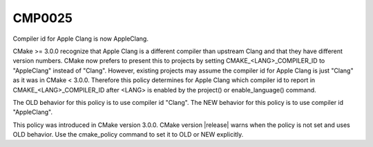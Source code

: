 CMP0025
-------

Compiler id for Apple Clang is now AppleClang.

CMake >= 3.0.0 recognize that Apple Clang is a different compiler
than upstream Clang and that they have different version numbers.
CMake now prefers to present this to projects by setting
CMAKE_<LANG>_COMPILER_ID to "AppleClang" instead of "Clang".  However,
existing projects may assume the compiler id for Apple Clang is just
"Clang" as it was in CMake < 3.0.0.  Therefore this policy determines
for Apple Clang which compiler id to report in
CMAKE_<LANG>_COMPILER_ID after <LANG> is enabled by the project() or
enable_language() command.

The OLD behavior for this policy is to use compiler id "Clang".  The
NEW behavior for this policy is to use compiler id "AppleClang".

This policy was introduced in CMake version 3.0.0.  CMake version
|release| warns when the policy is not set and uses OLD behavior.  Use
the cmake_policy command to set it to OLD or NEW explicitly.

